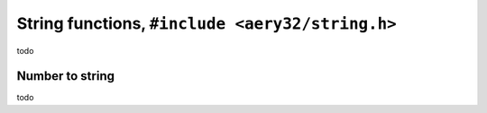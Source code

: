String functions, ``#include <aery32/string.h>``
================================================

todo

Number to string
----------------

todo